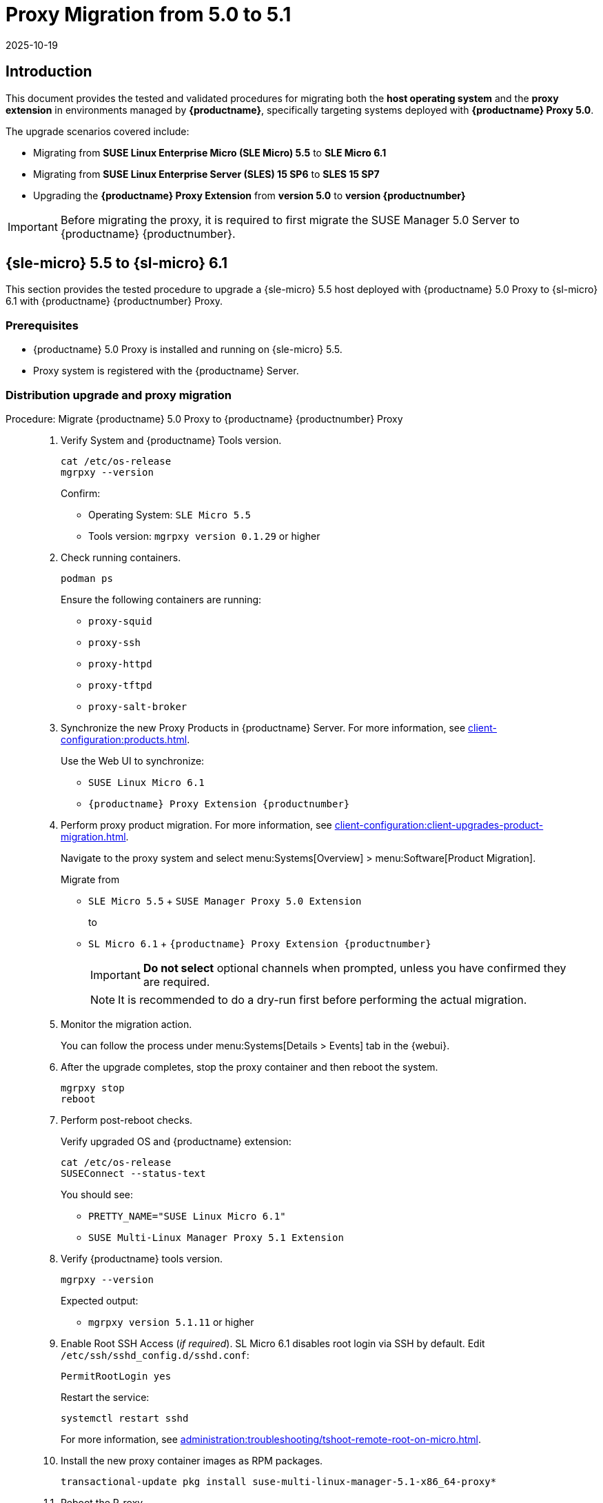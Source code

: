 = Proxy Migration from 5.0 to 5.1
:revdate: 2025-10-19
:page-revdate: {revdate}

== Introduction


This document provides the tested and validated procedures for migrating both the **host operating system** and the **proxy extension** in environments managed by **{productname}**, specifically targeting systems deployed with **{productname} Proxy 5.0**.

The upgrade scenarios covered include:

* Migrating from **SUSE Linux Enterprise Micro (SLE Micro) 5.5** to **SLE Micro 6.1**
* Migrating from **SUSE Linux Enterprise Server (SLES) 15 SP6** to **SLES 15 SP7**
* Upgrading the **{productname} Proxy Extension** from **version 5.0** to **version {productnumber}**

[IMPORTANT]
====
Before migrating the proxy, it is required to first migrate the SUSE Manager 5.0 Server to {productname} {productnumber}.
====


== {sle-micro} 5.5 to {sl-micro} 6.1

This section provides the tested procedure to upgrade a {sle-micro} 5.5 host deployed with {productname} 5.0 Proxy to {sl-micro} 6.1 with {productname} {productnumber} Proxy.


=== Prerequisites

* {productname} 5.0 Proxy is installed and running on {sle-micro} 5.5.
* Proxy system is registered with the {productname} Server.


=== Distribution upgrade and proxy migration

.Procedure: Migrate {productname} 5.0 Proxy to {productname} {productnumber} Proxy
[role=procedure]
____

. Verify System and {productname} Tools version.

+

[source,console]
----
cat /etc/os-release
mgrpxy --version
----

+

Confirm:

* Operating System: [literal]``SLE Micro 5.5``
* Tools version: [literal]``mgrpxy version 0.1.29`` or higher

+

. Check running containers.

+

[source,console]
----
podman ps
----

+

Ensure the following containers are running:

- `proxy-squid`
- `proxy-ssh`
- `proxy-httpd`
- `proxy-tftpd`
- `proxy-salt-broker`

+

. Synchronize the new Proxy Products in {productname} Server.
  For more information, see xref:client-configuration:products.adoc[].

+

Use the Web UI to synchronize:

* [literal]``SUSE Linux Micro 6.1``
* [literal]``{productname} Proxy Extension {productnumber}``

+

. Perform proxy product migration.
  For more information, see xref:client-configuration:client-upgrades-product-migration.adoc[].

+

Navigate to the proxy system and select menu:Systems[Overview] > menu:Software[Product Migration].

+

Migrate from

* [lteral]``SLE Micro 5.5`` + [literal]``SUSE Manager Proxy 5.0 Extension``

+

to

* [literal]``SL Micro 6.1`` + [literal]``{productname} Proxy Extension {productnumber}``

+

[IMPORTANT]
====
**Do not select** optional channels when prompted, unless you have confirmed they are required.
====

+

[NOTE]
====
It is recommended to do a dry-run first before performing the actual migration.
====

+

. Monitor the migration action.

+

You can follow the process under menu:Systems[Details > Events] tab in the {webui}.

+

. After the upgrade completes, stop the proxy container and then reboot the system.

+

[source,console]
----
mgrpxy stop
reboot
----

+

. Perform post-reboot checks. 

+

Verify upgraded OS and {productname} extension:

+

[source,console]
----
cat /etc/os-release
SUSEConnect --status-text
----

+

You should see:

* [literal]``PRETTY_NAME="SUSE Linux Micro 6.1"``
* [literal]``SUSE Multi-Linux Manager Proxy 5.1 Extension``

+

. Verify {productname} tools version.

+

[source,console]
----
mgrpxy --version
----

+

Expected output:

- `mgrpxy version 5.1.11` or higher

+

. Enable Root SSH Access (_if required_).
  SL Micro 6.1 disables root login via SSH by default.
  Edit `/etc/ssh/sshd_config.d/sshd.conf`:

+

[source,console]
----
PermitRootLogin yes
----

+

Restart the service:

+

[source,shell]
----
systemctl restart sshd
----

+

For more information, see xref:administration:troubleshooting/tshoot-remote-root-on-micro.adoc[].


. Install the new proxy container images as RPM packages.

+

[source,shell]
----
transactional-update pkg install suse-multi-linux-manager-5.1-x86_64-proxy*
----

. Reboot the P-roxy.

. Upgrade proxy containers and restart them.

+

[source,console]
----
mgrpxy upgrade podman
mgrpxy stop
mgrpxy start
----

+

. Confirm proxy containers are operational.

+

[source,console]
----
podman ps
----

+

All expected proxy containers should be up and running:

- `proxy-salt-broker`
- `proxy-httpd`
- `proxy-squid`
- `proxy-tftpd`
- `proxy-ssh`

____


=== Migration complete

The proxy host system is now running {sl-micro} {microversion} with updated {productname} {productnumber} Proxy packages and synchronized product channels.


== {sles} 15 SP6 to 15 SP7

This section provides the procedure to upgrade a {sles} SP6 host deployed with {productname} 5.0 Proxy to {sles} {sp-version} with {productname} {productnumber} Proxy.


=== Prerequisites

* {productname} Proxy 5.0 is installed and running on {sles} 15 SP6.
* Proxy system is registered with the {productname} Server.


=== Distribution upgrade and proxy migration

.Procedure: Update {productname} Proxy components on {sles} 15 SP6
[role=procedure]
____

. Verify operating system and {productname} tools version.

+

[source,console]
----
cat /etc/os-release
mgrpxy --version
----

+

Confirm:

* Operating System: [literal]``SUSE Linux Enterprise Server 15 SP6``
* Tools version: [literal]``mgrpxy version 0.1.29`` or higher


+

. List running proxy containers.

+

[source,console]
----
podman ps
----

+

Verify the following containers are running:

- `proxy-salt-broker`
- `proxy-httpd`
- `proxy-squid`
- `proxy-tftpd`
- `proxy-ssh`
- Supporting infrastructure container(s)

+

. Synchronize the new proxy products in {productname} Server.
  For more information see xref:client-configuration:products.adoc[].

+

Using the {webui}, synchronize the following:

* [literal]``SUSE Linux Enterprise Server 15 SP7``
- [literal]``{productname} Proxy Extension for SLE 5.1``

+

[NOTE]
====
Proxy extensions are listed under [literal]``Basesystem Module 15 SP7` > `Containers Module 15 SP7``.
====

+

. Perform proxy product migration.
  For more information, see xref:client-configuration:client-upgrades-product-migration.adoc[].

+

Navigate to the proxy system and select menu:Systems[Overview > Software > Product Migration].

+

Migrate from

+

* [literal]``SUSE Linux Enterprise Server 15 SP6`` + [literal]``SUSE Manager Proxy Extension 5.0``

+

to

+

* [literal]``SUSE Linux Enterprise Server 15 SP7`` + [literal]``{productname} Proxy Extension for SLE 5.1``

+

[IMPORTANT]
====
When prompted, **do not select** optional channels unless you have confirmed they are required.
====

+

[NOTE]
====
It is recommended to do a dry-run first before performing the actual migration.
====

+

. Monitor the migration action.

+

You can follow the process under menu:Systems[Details > Events] tab in the {webui}.

+

. After the upgrade completes, stop the proxy container and then reboot the system.

+

[source,console]
----
mgrpxy stop
reboot
----

+

. Perform post-reboot checks:

+

Verify upgraded OS and {productname} extension.

+

[source,console]
----
cat /etc/os-release
SUSEConnect --status-text
----

+

You should see:

* [literal]``PRETTY_NAME="SUSE Linux Enterprise Server 15 SP7"``
* [literal]``SUSE Multi-Linux Manager Proxy 5.1 Extension for SLE``

+

. Verify {productname} tools version.

+

[source,console]
----
mgrpxy --version
----

+

Expected output:

* [literal]``mgrpxy version 5.1.11`` or higher


+

. Install the new proxy container images as RPM packages.

+

[source,shell]
----
zypper install suse-multi-linux-manager-5.1-x86_64-proxy*
----

. Upgrade proxy containers and restart them.

+

[source,console]
----
mgrpxy upgrade podman
mgrpxy stop
mgrpxy start
----

+

. Confirm proxy containers are operational.

+

[source,console]
----
podman ps
----

+

All expected proxy containers should be up and running:

- `proxy-salt-broker`
- `proxy-httpd`
- `proxy-squid`
- `proxy-tftpd`
- `proxy-ssh`

____


=== Migration complete

The proxy host system is now running {sles} 15 SP7 with updated {productname} {productnumber} Proxy packages and synchronized product channels.
